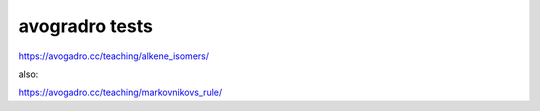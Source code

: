 avogradro tests
===============

https://avogadro.cc/teaching/alkene_isomers/

also:

https://avogadro.cc/teaching/markovnikovs_rule/

